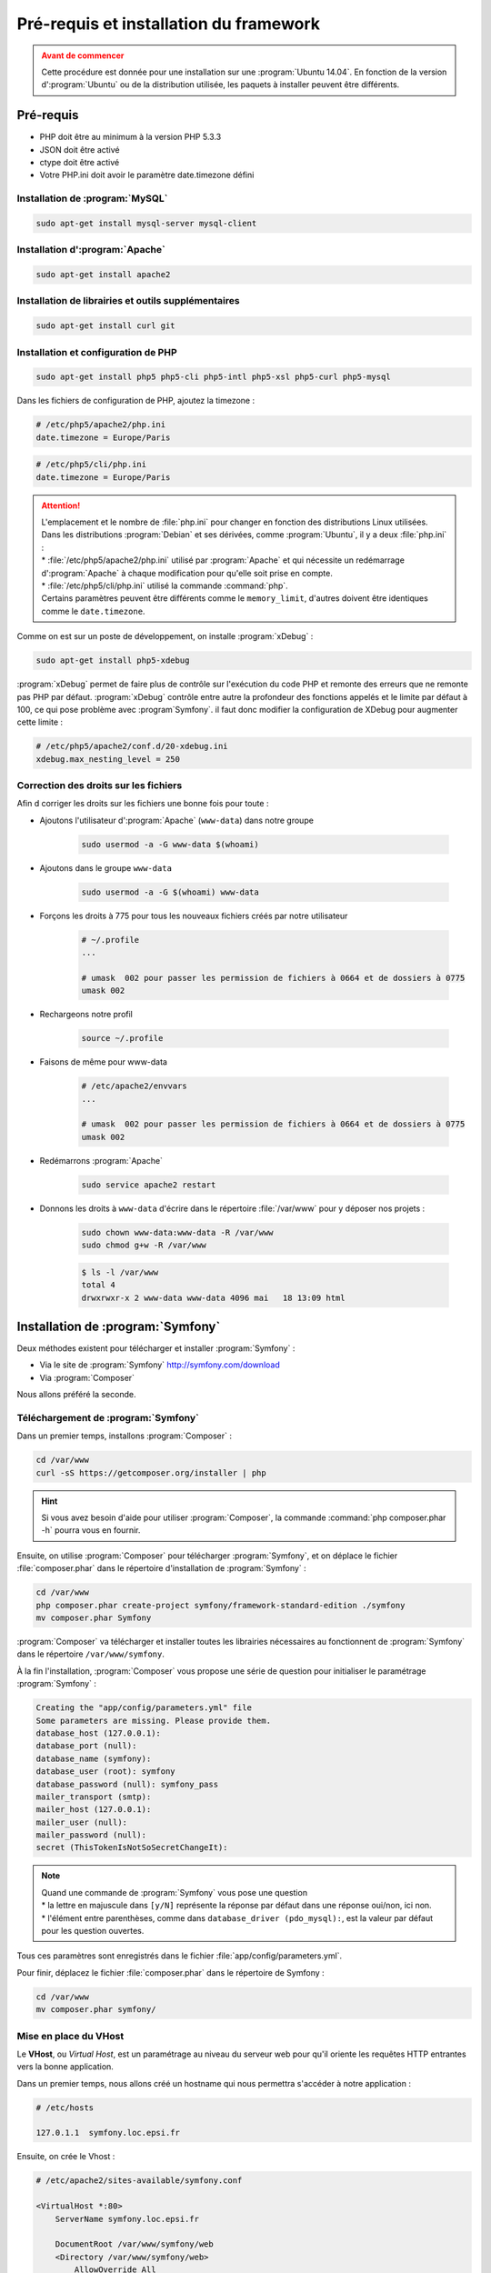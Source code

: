 #######################################
Pré-requis et installation du framework
#######################################

.. admonition:: Avant de commencer
    :class: warning

    Cette procédure est donnée pour une installation sur une :program:`Ubuntu 14.04`. En fonction de la version d':program:`Ubuntu` ou de la distribution utilisée, les paquets à installer peuvent être différents.

**********
Pré-requis
**********

* PHP doit être au minimum à la version PHP 5.3.3
* JSON doit être activé
* ctype doit être activé
* Votre PHP.ini doit avoir le paramètre date.timezone défini
    
Installation de :program:`MySQL`
================================

.. code-block:: console

    sudo apt-get install mysql-server mysql-client

Installation d':program:`Apache`
================================

.. code-block:: console
    
    sudo apt-get install apache2
    
Installation de librairies et outils supplémentaires
====================================================

.. code-block:: console
    
    sudo apt-get install curl git

Installation et configuration de PHP
====================================

.. code-block:: console

    sudo apt-get install php5 php5-cli php5-intl php5-xsl php5-curl php5-mysql

Dans les fichiers de configuration de PHP, ajoutez la timezone :

.. code-block:: ini

    # /etc/php5/apache2/php.ini
    date.timezone = Europe/Paris

.. code-block:: ini

    # /etc/php5/cli/php.ini
    date.timezone = Europe/Paris

.. attention::

    | L'emplacement et le nombre de :file:`php.ini` pour changer en fonction des distributions Linux utilisées.
    | Dans les distributions :program:`Debian` et ses dérivées, comme :program:`Ubuntu`, il y a deux :file:`php.ini` :
    | * :file:`/etc/php5/apache2/php.ini` utilisé par :program:`Apache` et qui nécessite un redémarrage d':program:`Apache` à chaque modification pour qu'elle soit prise en compte.
    | * :file:`/etc/php5/cli/php.ini` utilisé la commande :command:`php`.
    | Certains paramètres peuvent être différents comme le ``memory_limit``, d'autres doivent être identiques comme le ``date.timezone``.

Comme on est sur un poste de développement, on installe :program:`xDebug` :

.. code-block:: console

    sudo apt-get install php5-xdebug

:program:`xDebug` permet de faire plus de contrôle sur l'exécution du code PHP et remonte des erreurs que ne remonte pas PHP par défaut.
:program:`xDebug` contrôle entre autre la profondeur des fonctions appelés et le limite par défaut à 100, ce qui pose problème avec :program`Symfony`. il faut donc modifier la configuration de XDebug pour augmenter cette limite :

.. code-block:: ini

    # /etc/php5/apache2/conf.d/20-xdebug.ini
    xdebug.max_nesting_level = 250

Correction des droits sur les fichiers
======================================

Afin d corriger les droits sur les fichiers une bonne fois pour toute :

* Ajoutons l'utilisateur d':program:`Apache` (``www-data``) dans notre groupe

    .. code-block:: console

        sudo usermod -a -G www-data $(whoami)

* Ajoutons dans le groupe ``www-data``

    .. code-block:: console

        sudo usermod -a -G $(whoami) www-data

* Forçons les droits à 775 pour tous les nouveaux fichiers créés par notre utilisateur

    .. code-block:: bash

        # ~/.profile
        ...

        # umask  002 pour passer les permission de fichiers à 0664 et de dossiers à 0775
        umask 002

* Rechargeons notre profil

    .. code-block:: console

        source ~/.profile

* Faisons de même pour www-data

    .. code-block:: bash

        # /etc/apache2/envvars
        ...

        # umask  002 pour passer les permission de fichiers à 0664 et de dossiers à 0775
        umask 002

* Redémarrons :program:`Apache`

    .. code-block:: console

        sudo service apache2 restart

* Donnons les droits à ``www-data`` d'écrire dans le répertoire :file:`/var/www` pour y déposer nos projets :

    .. code-block:: console

        sudo chown www-data:www-data -R /var/www
        sudo chmod g+w -R /var/www

    .. code-block:: console

        $ ls -l /var/www
        total 4
        drwxrwxr-x 2 www-data www-data 4096 mai   18 13:09 html

**********************************
Installation de :program:`Symfony`
**********************************

Deux méthodes existent pour télécharger et installer :program:`Symfony` :

* Via le site de :program:`Symfony` http://symfony.com/download
* Via :program:`Composer`

Nous allons préféré la seconde.

Téléchargement de :program:`Symfony`
====================================

Dans un premier temps, installons :program:`Composer` :

.. code-block:: console

    cd /var/www
    curl -sS https://getcomposer.org/installer | php

.. hint::

    Si vous avez besoin d'aide pour utiliser :program:`Composer`, la commande :command:`php composer.phar -h` pourra vous en fournir.

Ensuite, on utilise :program:`Composer` pour télécharger :program:`Symfony`, et on déplace le fichier :file:`composer.phar` dans le répertoire d'installation de :program:`Symfony` :

.. code-block:: console

    cd /var/www
    php composer.phar create-project symfony/framework-standard-edition ./symfony
    mv composer.phar Symfony
    
:program:`Composer` va télécharger et installer toutes les librairies nécessaires au fonctionnent de :program:`Symfony` dans le répertoire ``/var/www/symfony``.

À la fin l'installation, :program:`Composer` vous propose une série de question pour initialiser le paramétrage :program:`Symfony` :

.. code-block:: console

    Creating the "app/config/parameters.yml" file
    Some parameters are missing. Please provide them.
    database_host (127.0.0.1): 
    database_port (null): 
    database_name (symfony): 
    database_user (root): symfony
    database_password (null): symfony_pass
    mailer_transport (smtp): 
    mailer_host (127.0.0.1): 
    mailer_user (null): 
    mailer_password (null): 
    secret (ThisTokenIsNotSoSecretChangeIt): 


.. note::

    | Quand une commande de :program:`Symfony` vous pose une question
    | * la lettre en majuscule dans ``[y/N]`` représente la réponse par défaut dans une réponse oui/non, ici non.
    | * l'élément entre parenthèses, comme dans ``database_driver (pdo_mysql):``, est la valeur par défaut pour les question ouvertes.
    

Tous ces paramètres sont enregistrés dans le fichier :file:`app/config/parameters.yml`.

Pour finir, déplacez le fichier :file:`composer.phar` dans le répertoire de Symfony :

.. code-block:: console
    
    cd /var/www
    mv composer.phar symfony/

Mise en place du VHost
======================

Le **VHost**, ou *Virtual Host*, est un paramétrage au niveau du serveur web pour qu'il oriente les requêtes HTTP entrantes vers la bonne application.

Dans un premier temps, nous allons créé un hostname qui nous permettra s'accéder à notre application :

.. code-block:: bash

    # /etc/hosts

    127.0.1.1  symfony.loc.epsi.fr

Ensuite, on crée le Vhost :

.. code-block:: apache
    
    # /etc/apache2/sites-available/symfony.conf

    <VirtualHost *:80>
        ServerName symfony.loc.epsi.fr

        DocumentRoot /var/www/symfony/web
        <Directory /var/www/symfony/web>
            AllowOverride All
            Require all granted
        </Directory>

        ErrorLog /var/log/apache2/symfony.loc.epsi.fr_error.log
        CustomLog /var/log/apache2/symfony.loc.epsi.fr_access.log combined
    </VirtualHost>

Pour finir, on active le VHost et on recharche Apache :

.. code-block:: console

    sudo a2ensite symfony.conf
    sudo service apache2 reload

Vérifier votre configuration de PHP
===================================

Allez à l'adresse http://symfony.loc.epsi.fr/config.php.

Si vous avez des problèmes de configuration ou de droits, vous verrez cette page :

    .. image:: _static/images/symfony_config_error.png

    Corrigez tous les problèmes avant de continuer :

    * Change the permissions of either "app/cache/" or "var/cache/" directory so that the web server can write into it.

        .. code-block:: console

            chmod -R 777 app/cache/

    * Change the permissions of either "app/logs/" or "var/logs/" directory so that the web server can write into it.

        .. code-block:: console

            chmod -R 777 app/logs/

    * Set the "date.timezone" setting in php.ini* (like Europe/Paris).

        .. code-block:: ini

            # /etc/php5/apache2/php.ini
            date.timezone = Europe/Paris

        .. code-block:: ini

            # /etc/php5/cli/php.ini
            date.timezone = Europe/Paris

    * Set "xdebug.max_nesting_level" to e.g. "250" in php.ini

        .. code-block:: ini

            # /etc/php5/apache2/conf.d/20-xdebug.ini
            xdebug.max_nesting_level = 250

L'installation de :program:`Symfony` est terminée lorsque vous affichez cette page :

.. image:: _static/images/symfony_config_success.png

Rendez-vous sur la page http://symfony.loc.epsi.fr/app_dev.php/, vous devriez voir cette page :

.. image:: _static/images/symfony_homepage_post_install.png

Vérifier la configuration de PHP en console
===========================================

Pour gagner du temps, vous aurez besoin d'exécuter des commandes PHP via la console, vérifions donc que la configuration de PHP soit correcte :

.. code-block:: console

    cd /var/www/symfony
    php app/check.php

.. image:: _static/images/symfony_config_cli.png
    :align: center

